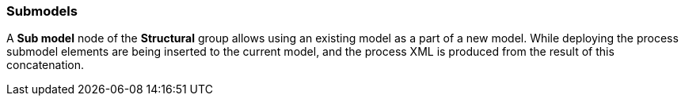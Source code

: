 :sourcesdir: ../../../source

[[submodels]]
=== Submodels

A *Sub model* node of the *Structural* group allows using an existing model as a part of a new model. While deploying the process submodel elements are being inserted to the current model, and the process XML is produced from the result of this concatenation.


